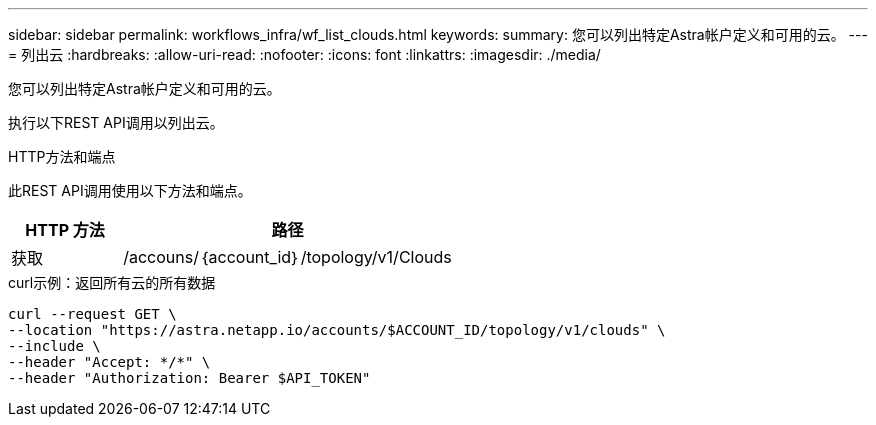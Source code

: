 ---
sidebar: sidebar 
permalink: workflows_infra/wf_list_clouds.html 
keywords:  
summary: 您可以列出特定Astra帐户定义和可用的云。 
---
= 列出云
:hardbreaks:
:allow-uri-read: 
:nofooter: 
:icons: font
:linkattrs: 
:imagesdir: ./media/


[role="lead"]
您可以列出特定Astra帐户定义和可用的云。

执行以下REST API调用以列出云。

.HTTP方法和端点
此REST API调用使用以下方法和端点。

[cols="25,75"]
|===
| HTTP 方法 | 路径 


| 获取 | /accouns/｛account_id｝/topology/v1/Clouds 
|===
.curl示例：返回所有云的所有数据
[source, curl]
----
curl --request GET \
--location "https://astra.netapp.io/accounts/$ACCOUNT_ID/topology/v1/clouds" \
--include \
--header "Accept: */*" \
--header "Authorization: Bearer $API_TOKEN"
----